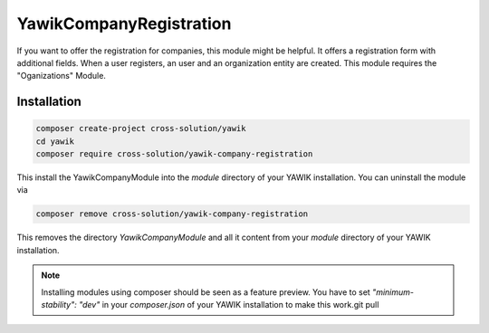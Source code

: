 .. index:: YawikCompanyRegistration

YawikCompanyRegistration
------------------------

If you want to offer the registration for companies, this module might be helpful. It offers a registration form with
additional fields. When a user registers, an user and an organization entity are created. This module requires the
"Oganizations" Module.


Installation
^^^^^^^^^^^^

.. code-block:: sh

    composer create-project cross-solution/yawik
    cd yawik
    composer require cross-solution/yawik-company-registration


This install the YawikCompanyModule into the `module` directory of your YAWIK installation. You can uninstall the module
via

.. code-block:: sh

    composer remove cross-solution/yawik-company-registration

This removes the directory `YawikCompanyModule` and all it content from your `module` directory of your YAWIK
installation.

.. note::

    Installing modules using composer should be seen as a feature preview. You have to set `"minimum-stability": "dev"`
    in your `composer.json` of your YAWIK installation to make this work.git pull
